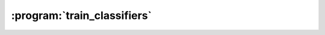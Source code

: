 :program:`train_classifiers`
****************************

.. argparse::
   :ref: flow_models.elephants.skl.train_classifiers.parser
   :prog: python3 -m flow_models.elephants.skl.train_classifiers
